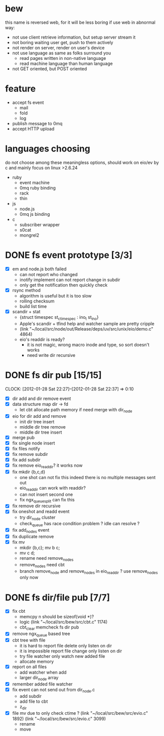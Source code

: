
* bew
  this name is reversed web, for it will be less boring if use web in abnormal way:
  - not use client retrieve information, but setup server stream it
  - not boring waiting user get, push to them actively
  - not render on server, render on user's device
  - not use language as same as folks surround you
    - read pages written in non-native language
    - read machine language than human language
  - not GET oriented, but POST oriented
* feature
  - accept fs event 
    - mail
    - fold
    - log
  - publish message to 0mq
  - accept HTTP upload
* languages choosing
  do not choose among these meaningless options, should work on eio/ev
  by c and mainly focus on linux >2.6.24
  - ruby
    - event machine
    - 0mq ruby binding
    - rack
    - thin
  - js
    - node.js
    - 0mq js binding
  - c
    - subscriber wrapper
    - s0cat
    - mongrel2
* DONE fs event prototype [3/3]
  - [X] em and node.js both failed
    - can not report who changed
    - inotify implement can not report change in subdir
    - only get the notification then quickly check
  - [X] rsync method
    - algorithm is useful but it is too slow
    - rolling checksum
    - build list time
  - [X] scandir + stat
    - {struct timespec st_ctimespec : ino_t           st_ino}
    - Apple's scandir + tfind help and watcher sample are pretty cripple
    - (link "~/local/src/node/out/Release/deps/uv/src/unix/eio/demo.c" 4864)
    - eio's readdir is ready?
      - it is not magic, wrong macro inode and type, so sort doesn't works  
      - need write dir recursive

* DONE fs dir pub [15/15]
  SCHEDULED: <2012-01-17 Tue 13:30>
  CLOCK: [2012-01-28 Sat 22:27]--[2012-01-28 Sat 22:37] =>  0:10
  :PROPERTIES:
  :Clockhistory: 25
  | :Clock1:  | [2012-01-17 Tue 13:22]--[2012-01-17 Tue 16:45] =>  3:23 | init                     |   203 |
  | :Clock2:  | [2012-01-17 Tue 16:59]--[2012-01-17 Tue 18:05] =>  1:06 | cbt                      |    66 |
  | :Clock3:  | [2012-01-17 Tue 19:08]--[2012-01-17 Tue 20:24] =>  1:16 | cbt                      |    76 |
  | :Clock4:  | [2012-01-18 Wed 06:55]--[2012-01-18 Wed 08:45] =>  1:50 | cbt                      |   110 |
  | :Clock5:  | [2012-01-18 Wed 10:34]--[2012-01-18 Wed 13:28] =>  2:54 | cbt                      |   174 |
  | :Clock6:  | [2012-01-18 Wed 16:20]--[2012-01-18 Wed 18:23] =>  2:03 | cbt                      |   123 |
  | :Clock7:  | [2012-01-18 Wed 22:44]--[2012-01-18 Wed 23:59] =>  1:15 | eio + dir_node           |    75 |
  | :Clock8:  | [2012-01-18 Wed 23:59]--[2012-01-19 Thu 02:18] =>  2:19 | eio + remove node        |   139 |
  | :Clock9:  | [2012-01-19 Thu 02:21]--[2012-01-19 Thu 03:16] =>  0:55 | eio + insert node        |    55 |
  | :Clock10: | [2012-01-20 Fri 02:00]--[2012-01-20 Fri 04:00] =>  2:00 | fix kqueue flags         |   120 |
  | :Clock11: | [2012-01-20 Fri 04:12]--[2012-01-20 Fri 04:45] =>  0:33 | fix nodes remove         |    33 |
  | :Clock12: | [2012-01-20 Fri 04:45]--[2012-01-20 Fri 05:04] =>  0:19 | fix nodes add            |    19 |
  | :Clock13: | [2012-01-20 Fri 16:50]--[2012-01-20 Fri 17:30] =>  0:40 | fix add report           |    40 |
  | :Clock14: | [2012-01-21 Sat 10:48]--[2012-01-21 Sat 11:37] =>  0:49 | mkdir {b,c}              |    49 |
  | :Clock15: | [2012-01-27 Fri 14:09]--[2012-01-27 Fri 14:19] =>  0:10 | remove fix               |    10 |
  | :Clock16: | [2012-01-27 Fri 14:20]--[2012-01-27 Fri 16:32] =>  2:12 | try fix oneshot          |   132 |
  | :Clock17: | [2012-01-27 Fri 22:36]--[2012-01-27 Fri 23:01] =>  0:25 | move                     |    25 |
  | :Clock18: | [2012-01-27 Fri 23:43]--[2012-01-28 Sat 00:06] =>  0:23 | rename implement         |    23 |
  | :Clock19: | [2012-01-28 Sat 07:49]--[2012-01-28 Sat 08:16] =>  0:27 | cbt need data field      |    27 |
  | :Clock20: | [2012-01-28 Sat 11:09]--[2012-01-28 Sat 12:05] =>  0:56 | cbt map feature          |    56 |
  | :Clock21: | [2012-01-28 Sat 12:48]--[2012-01-28 Sat 16:01] =>  3:13 | cbt map feature          |   193 |
  | :Clock22: | [2012-01-28 Sat 16:03]--[2012-01-28 Sat 16:37] =>  0:34 | cbt merge                |    34 |
  | :Clock23: | [2012-01-28 Sat 16:03]--[2012-01-28 Sat 16:37] =>  0:34 | rename works             |    34 |
  | :Clock24: | [2012-01-28 Sat 21:50]--[2012-01-28 Sat 22:12] =>  0:22 | fix add search           |    22 |
  | :Clock25: | [2012-01-28 Sat 22:27]--[2012-01-28 Sat 22:37] =>  0:10 | split dir and file apart |    10 |
  |           |                                                         |                          | 30.80 |
  #+TBLFM: $4='(convert-time-to-minutes $2)::@26$4=vsum(@1..@25)/60;%.2f
  :Effort:   3:00
  :Commit:   (git-link "~/local/src/critbit" "3b1730351bf32f25cdf481b4ef6420cbe0864cef")
             (git-link "~/local/src/bew" "5e5c0f4c87e2a7ad0c9f80a7f05053900059162c")
             (git-link "~/local/src/critbit" "d20df81dcfd7aa666bb4781d074f756324468956")
  :END:

  - [X] dir add and dir remove event
  - [X] data structure map dir -> fd
        - let cbt allocate path memory 
          if need merge with dir_node
  - [X] eio for dir add and remove
        - init dir tree insert
        - middle dir tree remove
        - middle dir tree insert
  - [X] merge pub
  - [X] fix single node insert
  - [X] fix files notify
  - [X] fix remove subdir
  - [X] fix add subdir
  - [X] fix remove eio_readdir?
        it works now
  - [X] fix mkdir {b,c,d}
        - one shot can not fix this
          indeed there is no multiple messages sent out
        - eio_readdir can work with readdir?
        - can not insert second one
        - fix ngx_queue_split can fix this
  - [X] fix remove dir recursive
  - [X] fix oneshot and readd event
        - try dir_node cluster
        - check_queue has race condition problem ? idle can resolve ?
  - [X] fix add_nodes event
  - [X] fix duplicate remove
  - [X] fix mv
        - mkdir {b,c}; mv b c;
        - mv c d;
        - rename need remove_nodes
        - remove_nodes need cbt
        - branch remove_node and remove_nodes in eio_readdir ?
          use remove_nodes only now
* DONE fs dir/file pub [7/7]
  SCHEDULED: <2012-01-29 Sun 10:00>
  :PROPERTIES:
  :Effort:   8:00
  :Clockhistory: 9
  | :Clock1: | [2012-01-29 Sun 10:32]--[2012-01-29 Sun 12:32] =>  2:00 | init                 |  120 |
  | :Clock2: | [2012-01-29 Sun 12:41]--[2012-01-29 Sun 14:35] =>  1:54 | setup test           |  114 |
  | :Clock3: | [2012-01-29 Sun 14:39]--[2012-01-29 Sun 15:23] =>  0:44 | remove ngx_queue     |   44 |
  | :Clock4: | [2012-01-29 Sun 15:26]--[2012-01-29 Sun 16:09] =>  0:43 | report on file       |   43 |
  | :Clock5: | [2012-01-29 Sun 16:17]--[2012-01-29 Sun 16:37] =>  0:20 | finish               |   20 |
  | :Clock6: | [2012-01-29 Sun 16:52]--[2012-01-29 Sun 17:22] =>  0:30 | fix file event       |   30 |
  | :Clock7: | [2012-01-29 Sun 17:30]--[2012-01-29 Sun 18:19] =>  0:49 | send event           |   49 |
  | :Clock8: | [2012-01-30 Mon 06:03]--[2012-01-30 Mon 06:53] =>  0:50 | fix event            |   50 |
  | :Clock9: | [2012-01-30 Mon 16:02]--[2012-01-30 Mon 17:08] =>  1:06 | fix file rename/move |   66 |
  |          |                                                         |                      | 8.93 |
  #+TBLFM: $4='(convert-time-to-minutes $2)::@10$4=vsum(@1..@9)/60;%.2f
  :Commit:   (git-link "~/local/src/bew" "fs_dir_pub")
             (git-link "~/local/src/bew" "b740d999e5525679a06c5bb273f1c5129f259202")
  :END:
  - [X] fix cbt 
        - memcpy n should be sizeof(void *)?
        - logic
          (link "~/local/src/bew/src/cbt.c" 1174)
        - cbt_clear
          memcheck fs dir pub 
  - [X] remove ngx_queue based tree
  - [X] cbt tree with file
        - it is hard to report file delete only listen on dir
        - it is impossible report file change only listen on dir
        - try file watcher only watch new added file
        - allocate memory
  - [X] report on all files
        - add watcher when add
        - larger dir_node array
  - [X] remember added file watcher
  - [X] fix event can not send out from dir_node.c
        - add subdir
        - add file to cbt
        - z_dir
  - [X] file mv
        due to only check ctime ?
        (link "~/local/src/bew/src/evio.c" 1892)
        (link "~/local/src/bew/src/evio.c" 3099)
        - rename
        - move